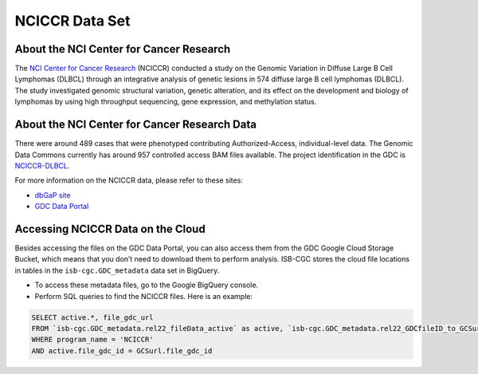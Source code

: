 ***************
NCICCR Data Set
***************

About the NCI Center for Cancer Research
-----------------------------------------

The `NCI Center for Cancer Research <https://ccr.cancer.gov/>`_ (NCICCR) conducted a study on the Genomic Variation in Diffuse Large B Cell Lymphomas (DLBCL) through an integrative analysis of genetic lesions in 574 diffuse large B cell lymphomas (DLBCL). The study investigated genomic structural variation, genetic alteration, and its effect on the development and biology of lymphomas by using high throughput sequencing, gene expression, and methylation status.

About the NCI Center for Cancer Research Data
---------------------------------------------

There were around 489 cases that were phenotyped contributing Authorized-Access, individual-level data. The Genomic Data Commons currently has around 957 controlled access BAM files available. The project identification in the GDC is `NCICCR-DLBCL <https://portal.gdc.cancer.gov/projects/NCICCR-DLBCL>`_.

For more information on the NCICCR data, please refer to these sites:

- `dbGaP site <https://www.ncbi.nlm.nih.gov/projects/gap/cgi-bin/study.cgi?study_id=phs001444.v1.p1>`_
- `GDC Data Portal <https://portal.gdc.cancer.gov/repository?facetTab=files&filters=%7B%22op%22%3A%22and%22%2C%22content%22%3A%5B%7B%22op%22%3A%22in%22%2C%22content%22%3A%7B%22field%22%3A%22cases.project.program.name%22%2C%22value%22%3A%5B%22NCICCR%22%5D%7D%7D%5D%7D>`_

Accessing NCICCR Data on the Cloud
--------------------------------

Besides accessing the files on the GDC Data Portal, you can also access them from the GDC Google Cloud Storage Bucket, which means that you don’t need to download them to perform analysis. ISB-CGC stores the cloud file locations in tables in the ``isb-cgc.GDC_metadata`` data set in BigQuery.

- To access these metadata files, go to the Google BigQuery console.
- Perform SQL queries to find the NCICCR files. Here is an example:

.. code-block:: sql

  SELECT active.*, file_gdc_url
  FROM `isb-cgc.GDC_metadata.rel22_fileData_active` as active, `isb-cgc.GDC_metadata.rel22_GDCfileID_to_GCSurl` as GCSurl
  WHERE program_name = 'NCICCR'
  AND active.file_gdc_id = GCSurl.file_gdc_id

